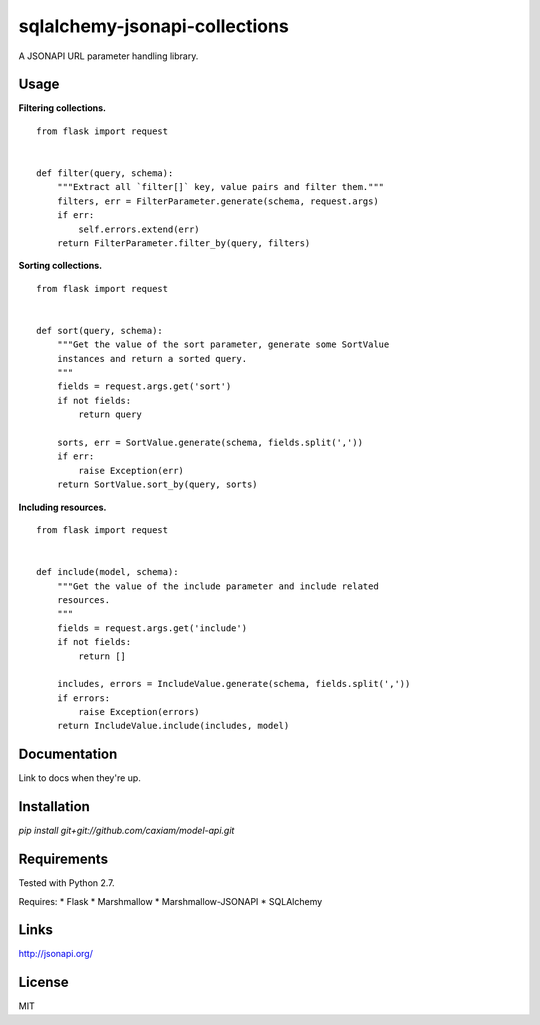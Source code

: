 sqlalchemy-jsonapi-collections
==============================
A JSONAPI URL parameter handling library.

=====
Usage
=====

**Filtering collections.**

::

    from flask import request


    def filter(query, schema):
        """Extract all `filter[]` key, value pairs and filter them."""
        filters, err = FilterParameter.generate(schema, request.args)
        if err:
            self.errors.extend(err)
        return FilterParameter.filter_by(query, filters)

**Sorting collections.**

::

    from flask import request


    def sort(query, schema):
        """Get the value of the sort parameter, generate some SortValue
        instances and return a sorted query.
        """
        fields = request.args.get('sort')
        if not fields:
            return query

        sorts, err = SortValue.generate(schema, fields.split(','))
        if err:
            raise Exception(err)
        return SortValue.sort_by(query, sorts)

**Including resources.**

::

    from flask import request


    def include(model, schema):
        """Get the value of the include parameter and include related
        resources.
        """
        fields = request.args.get('include')
        if not fields:
            return []

        includes, errors = IncludeValue.generate(schema, fields.split(','))
        if errors:
            raise Exception(errors)
        return IncludeValue.include(includes, model)

=============
Documentation
=============

Link to docs when they're up.

============
Installation
============

`pip install git+git://github.com/caxiam/model-api.git`

============
Requirements
============
Tested with Python 2.7.

Requires:
* Flask
* Marshmallow
* Marshmallow-JSONAPI
* SQLAlchemy

=====
Links
=====
http://jsonapi.org/

=======
License
=======
MIT
